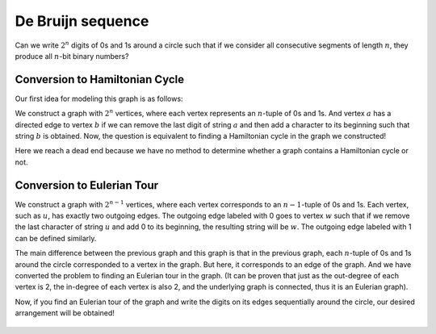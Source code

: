De Bruijn sequence
==========

Can we write :math:`2^n` digits of 0s and 1s around a circle such that if we consider all consecutive segments of length :math:`n`, they produce all :math:`n`-bit binary numbers?

Conversion to Hamiltonian Cycle
------------------

Our first idea for modeling this graph is as follows:

We construct a graph with :math:`2^n` vertices, where each vertex represents an :math:`n`-tuple of 0s and 1s. And vertex :math:`a` has a directed edge to vertex :math:`b` if we can remove the last digit of string :math:`a` and then add a character to its beginning such that string :math:`b` is obtained. Now, the question is equivalent to finding a Hamiltonian cycle in the graph we constructed!

Here we reach a dead end because we have no method to determine whether a graph contains a Hamiltonian cycle or not.

Conversion to Eulerian Tour
-----------------

We construct a graph with :math:`2^{n-1}` vertices, where each vertex corresponds to an :math:`n-1`-tuple of 0s and 1s. Each vertex, such as :math:`u`, has exactly two outgoing edges. The outgoing edge labeled with 0 goes to vertex :math:`w` such that if we remove the last character of string :math:`u` and add 0 to its beginning, the resulting string will be :math:`w`. The outgoing edge labeled with 1 can be defined similarly.

The main difference between the previous graph and this graph is that in the previous graph, each :math:`n`-tuple of 0s and 1s around the circle corresponded to a vertex in the graph. But here, it corresponds to an edge of the graph. And we have converted the problem to finding an Eulerian tour in the graph. (It can be proven that just as the out-degree of each vertex is 2, the in-degree of each vertex is also 2, and the underlying graph is connected, thus it is an Eulerian graph).

Now, if you find an Eulerian tour of the graph and write the digits on its edges sequentially around the circle, our desired arrangement will be obtained!

.. figure:: /_static/dot/De_Bruijn_Graph.svg
   :width: 40%
   :align: center
   :alt: If the user's internet is slow, this will appear